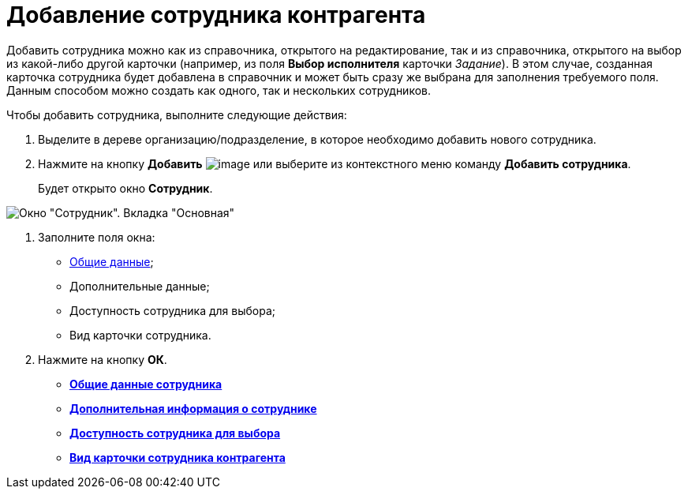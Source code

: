 = Добавление сотрудника контрагента

Добавить сотрудника можно как из справочника, открытого на редактирование, так и из справочника, открытого на выбор из какой-либо другой карточки (например, из поля *Выбор исполнителя* карточки _Задание_). В этом случае, созданная карточка сотрудника будет добавлена в справочник и может быть сразу же выбрана для заполнения требуемого поля. Данным способом можно создать как одного, так и нескольких сотрудников.

Чтобы добавить сотрудника, выполните следующие действия:

. Выделите в дереве организацию/подразделение, в которое необходимо добавить нового сотрудника.
. Нажмите на кнопку *Добавить* image:buttons/part_employee_add.png[image] или выберите из контекстного меню команду *Добавить сотрудника*.
+
Будет открыто окно *Сотрудник*.

image::part_Employee_main.png[Окно "Сотрудник". Вкладка "Основная"]
. Заполните поля окна:
* xref:part_Employee_main_common.adoc[Общие данные];
* Дополнительные данные;
* Доступность сотрудника для выбора;
* Вид карточки сотрудника.
. Нажмите на кнопку *ОК*.

* *xref:../pages/part_Employee_main_common.adoc[Общие данные сотрудника]* +
* *xref:../pages/part_Employee_main_additional.adoc[Дополнительная информация о сотруднике]* +
* *xref:../pages/part_Employee_main_access.adoc[Доступность сотрудника для выбора]* +
* *xref:../pages/part_Employee_main_card_type.adoc[Вид карточки сотрудника контрагента]* +
